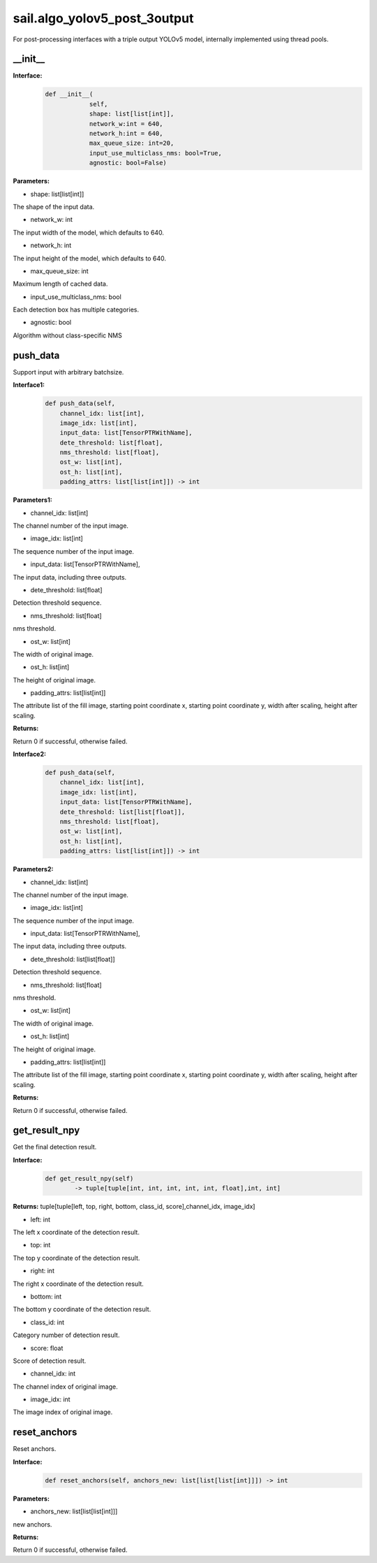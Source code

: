 sail.algo_yolov5_post_3output
_________________________________

For post-processing interfaces with a triple output YOLOv5 model, \
internally implemented using thread pools.

\_\_init\_\_
>>>>>>>>>>>>

**Interface:**
    .. code-block:: python
          
        def __init__(
                    self,
                    shape: list[list[int]], 
                    network_w:int = 640, 
                    network_h:int = 640, 
                    max_queue_size: int=20,
                    input_use_multiclass_nms: bool=True,
                    agnostic: bool=False)

**Parameters:**

* shape: list[list[int]]

The shape of the input data.

* network_w: int

The input width of the model, which defaults to 640.

* network_h: int

The input height of the model, which defaults to 640.

* max_queue_size: int

Maximum length of cached data.

* input_use_multiclass_nms: bool

Each detection box has multiple categories.

* agnostic: bool

Algorithm without class-specific NMS


push_data
>>>>>>>>>>>>>

Support input with arbitrary batchsize.

**Interface1:**
    .. code-block:: python

        def push_data(self, 
            channel_idx: list[int], 
            image_idx: list[int], 
            input_data: list[TensorPTRWithName], 
            dete_threshold: list[float],
            nms_threshold: list[float],
            ost_w: list[int],
            ost_h: list[int],
            padding_attrs: list[list[int]]) -> int

**Parameters1:**

* channel_idx: list[int]

The channel number of the input image.

* image_idx: list[int]

The sequence number of the input image.

* input_data: list[TensorPTRWithName],

The input data, including three outputs.

* dete_threshold: list[float]

Detection threshold sequence.

* nms_threshold: list[float]

nms threshold.

* ost_w: list[int]

The width of original image.

* ost_h: list[int]

The height of original image.

* padding_attrs: list[list[int]]

The attribute list of the fill image, starting point coordinate x, starting point coordinate y, \
width after scaling, height after scaling.

**Returns:**

Return 0 if successful, otherwise failed.

**Interface2:**
    .. code-block:: python

        def push_data(self, 
            channel_idx: list[int], 
            image_idx: list[int], 
            input_data: list[TensorPTRWithName], 
            dete_threshold: list[list[float]],
            nms_threshold: list[float],
            ost_w: list[int],
            ost_h: list[int],
            padding_attrs: list[list[int]]) -> int

**Parameters2:**

* channel_idx: list[int]

The channel number of the input image.

* image_idx: list[int]

The sequence number of the input image.

* input_data: list[TensorPTRWithName],

The input data, including three outputs.

* dete_threshold: list[list[float]]

Detection threshold sequence.

* nms_threshold: list[float]

nms threshold.

* ost_w: list[int]

The width of original image.

* ost_h: list[int]

The height of original image.

* padding_attrs: list[list[int]]

The attribute list of the fill image, starting point coordinate x, starting point coordinate y, \
width after scaling, height after scaling.

**Returns:**

Return 0 if successful, otherwise failed.

get_result_npy
>>>>>>>>>>>>>>>>>

Get the final detection result.

**Interface:**
    .. code-block:: python

        def get_result_npy(self) 
                -> tuple[tuple[int, int, int, int, int, float],int, int]

**Returns:**
tuple[tuple[left, top, right, bottom, class_id, score],channel_idx, image_idx]

* left: int 

The left x coordinate of the detection result.

* top: int

The top y coordinate of the detection result.

* right: int

The right x coordinate of the detection result.

* bottom: int

The bottom y coordinate of the detection result.

* class_id: int

Category number of detection result. 

* score: float

Score of detection result.

* channel_idx: int

The channel index of original image.

* image_idx: int

The image index of original image.

reset_anchors
>>>>>>>>>>>>>

Reset anchors.

**Interface:**
    .. code-block:: python

        def reset_anchors(self, anchors_new: list[list[list[int]]]) -> int

**Parameters:**

* anchors_new: list[list[list[int]]]

new anchors.

**Returns:**

Return 0 if successful, otherwise failed.